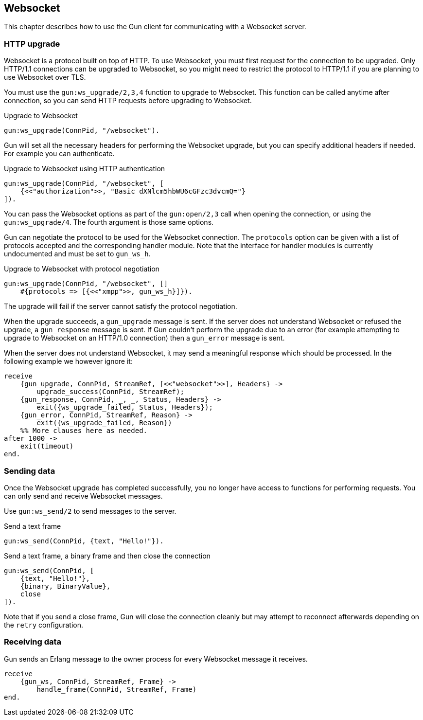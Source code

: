 [[websocket]]
== Websocket

This chapter describes how to use the Gun client for
communicating with a Websocket server.

// @todo recovering from connection failure, reconnecting to Websocket etc.

=== HTTP upgrade

Websocket is a protocol built on top of HTTP. To use Websocket,
you must first request for the connection to be upgraded. Only
HTTP/1.1 connections can be upgraded to Websocket, so you might
need to restrict the protocol to HTTP/1.1 if you are planning
to use Websocket over TLS.

You must use the `gun:ws_upgrade/2,3,4` function to upgrade
to Websocket. This function can be called anytime after connection,
so you can send HTTP requests before upgrading to Websocket.

.Upgrade to Websocket
[source,erlang]
----
gun:ws_upgrade(ConnPid, "/websocket").
----

Gun will set all the necessary headers for performing the
Websocket upgrade, but you can specify additional headers
if needed. For example you can authenticate.

.Upgrade to Websocket using HTTP authentication
[source,erlang]
----
gun:ws_upgrade(ConnPid, "/websocket", [
    {<<"authorization">>, "Basic dXNlcm5hbWU6cGFzc3dvcmQ="}
]).
----

You can pass the Websocket options as part of the `gun:open/2,3`
call when opening the connection, or using the `gun:ws_upgrade/4`.
The fourth argument is those same options.

Gun can negotiate the protocol to be used for the Websocket
connection. The `protocols` option can be given with a list
of protocols accepted and the corresponding handler module.
Note that the interface for handler modules is currently
undocumented and must be set to `gun_ws_h`.

.Upgrade to Websocket with protocol negotiation
[source,erlang]
----
gun:ws_upgrade(ConnPid, "/websocket", []
    #{protocols => [{<<"xmpp">>, gun_ws_h}]}).
----

The upgrade will fail if the server cannot satisfy the
protocol negotiation.

When the upgrade succeeds, a `gun_upgrade` message is sent.
If the server does not understand Websocket or refused the
upgrade, a `gun_response` message is sent. If Gun couldn't
perform the upgrade due to an error (for example attempting
to upgrade to Websocket on an HTTP/1.0 connection) then a
`gun_error` message is sent.

When the server does not understand Websocket, it may send
a meaningful response which should be processed. In the
following example we however ignore it:

[source,erlang]
----
receive
    {gun_upgrade, ConnPid, StreamRef, [<<"websocket">>], Headers} ->
        upgrade_success(ConnPid, StreamRef);
    {gun_response, ConnPid, _, _, Status, Headers} ->
        exit({ws_upgrade_failed, Status, Headers});
    {gun_error, ConnPid, StreamRef, Reason} ->
        exit({ws_upgrade_failed, Reason})
    %% More clauses here as needed.
after 1000 ->
    exit(timeout)
end.
----

=== Sending data

Once the Websocket upgrade has completed successfully, you no
longer have access to functions for performing requests. You
can only send and receive Websocket messages.

Use `gun:ws_send/2` to send messages to the server.

.Send a text frame
[source,erlang]
----
gun:ws_send(ConnPid, {text, "Hello!"}).
----

.Send a text frame, a binary frame and then close the connection
[source,erlang]
----
gun:ws_send(ConnPid, [
    {text, "Hello!"},
    {binary, BinaryValue},
    close
]).
----

Note that if you send a close frame, Gun will close the connection
cleanly but may attempt to reconnect afterwards depending on the
`retry` configuration.

=== Receiving data

Gun sends an Erlang message to the owner process for every
Websocket message it receives.

[source,erlang]
----
receive
    {gun_ws, ConnPid, StreamRef, Frame} ->
        handle_frame(ConnPid, StreamRef, Frame)
end.
----

// @todo auto ping has not been implemented yet
//
//Gun will automatically send ping messages to the server to keep
//the connection alive, however if the connection dies and Gun has
//to reconnect it will not upgrade to Websocket automatically, you
//need to perform the operation when you receive the `gun_error`
//message.
